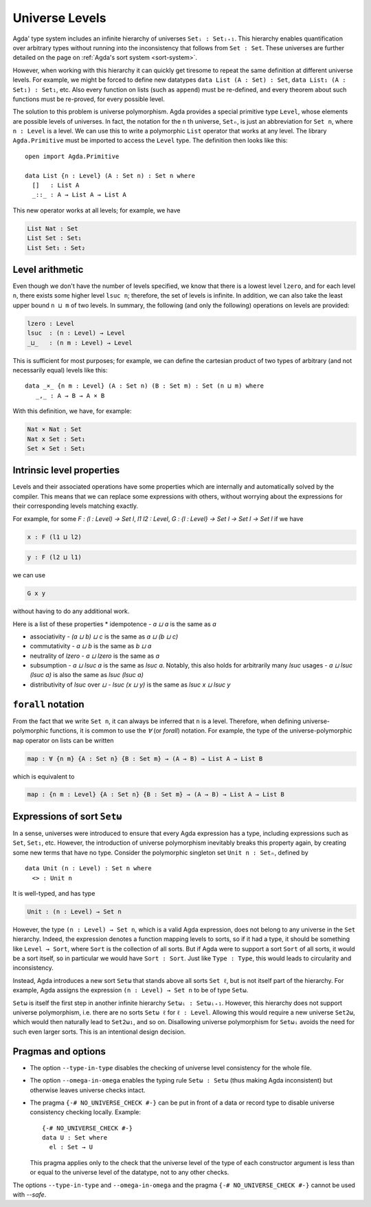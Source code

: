 ..
  ::
    module language.universe-levels where

    open import Agda.Builtin.Unit

.. _universe-levels:

***************
Universe Levels
***************

.. _universe-polymorphism:

Agda' type system includes an infinite hierarchy of universes ``Setᵢ :
Setᵢ₊₁``. This hierarchy enables quantification over arbitrary types
without running into the inconsistency that follows from ``Set :
Set``. These universes are further detailed on the page on
:ref:`Agda's sort system <sort-system>`.

However, when working with this hierarchy it can quickly get tiresome
to repeat the same definition at different universe levels. For
example, we might be forced to define new datatypes ``data List (A :
Set) : Set``, ``data List₁ (A : Set₁) : Set₁``, etc. Also every
function on lists (such as ``append``) must be re-defined, and every
theorem about such functions must be re-proved, for every possible
level.

The solution to this problem is universe polymorphism. Agda provides a
special primitive type ``Level``, whose elements are possible levels
of universes. In fact, the notation for the ``n`` th universe,
``Setₙ``, is just an abbreviation for ``Set n``, where ``n : Level``
is a level. We can use this to write a polymorphic ``List`` operator
that works at any level. The library ``Agda.Primitive`` must be
imported to access the ``Level`` type. The definition then looks like
this:

::

    open import Agda.Primitive

    data List {n : Level} (A : Set n) : Set n where
      []   : List A
      _::_ : A → List A → List A

This new operator works at all levels; for example, we have

.. code-block:: agda

    List Nat : Set
    List Set : Set₁
    List Set₁ : Set₂

Level arithmetic
----------------

Even though we don't have the number of levels specified, we know that
there is a lowest level ``lzero``, and for each level ``n``, there
exists some higher level ``lsuc n``; therefore, the set of levels is
infinite. In addition, we can also take the least upper bound ``n
⊔ m`` of two levels. In summary, the following (and only the
following) operations on levels are provided:

.. code-block:: agda

    lzero : Level
    lsuc  : (n : Level) → Level
    _⊔_   : (n m : Level) → Level

This is sufficient for most purposes; for example, we can define the
cartesian product of two types of arbitrary (and not necessarily
equal) levels like this:

::

    data _×_ {n m : Level} (A : Set n) (B : Set m) : Set (n ⊔ m) where
       _,_ : A → B → A × B

With this definition, we have, for example:

.. code-block:: agda

    Nat × Nat : Set
    Nat x Set : Set₁
    Set × Set : Set₁

Intrinsic level properties
--------------------------

.. _intrinsic-level-properties:

Levels and their associated operations have some properties
which are internally and automatically solved by the compiler.
This means that we can replace some expressions with others,
without worrying about the expressions
for their corresponding levels matching exactly.

For example, for some `F : (l : Level) -> Set l`, `l1 l2 : Level`,
`G : {l : Level} -> Set l -> Set l -> Set l`
if we have

.. code-block:: agda

    x : F (l1 ⊔ l2)

.. code-block:: agda

    y : F (l2 ⊔ l1)


we can use

.. code-block:: agda

    G x y

without having to do any additional work.


Here is a list of these properties
* idempotence - `a ⊔ a` is the same as `a`

* associativity - `(a ⊔ b) ⊔ c` is the same as `a ⊔ (b ⊔ c)`

* commutativity - `a ⊔ b` is the same as `b ⊔ a`

* neutrality of `lzero` - `a ⊔ lzero` is the same as `a`

* subsumption - `a ⊔ lsuc a` is the same as `lsuc a`.
  Notably, this also holds for arbitrarily many `lsuc` usages -
  `a ⊔ lsuc (lsuc a)` is also the same as `lsuc (lsuc a)`

* distributivity of `lsuc` over `⊔` - `lsuc (x ⊔ y)` is the same as `lsuc x ⊔ lsuc y`

``forall`` notation
-------------------

From the fact that we write ``Set n``, it can always be inferred that
``n`` is a level. Therefore, when defining universe-polymorphic
functions, it is common to use the `∀` (or `forall`) notation. For
example, the type of the universe-polymorphic ``map`` operator on
lists can be written

.. code-block:: agda

    map : ∀ {n m} {A : Set n} {B : Set m} → (A → B) → List A → List B

which is equivalent to

.. code-block:: agda

    map : {n m : Level} {A : Set n} {B : Set m} → (A → B) → List A → List B

.. _set-omega:

Expressions of sort ``Setω``
----------------------------

In a sense, universes were introduced to ensure that every Agda
expression has a type, including expressions such as ``Set``,
``Set₁``, etc. However, the introduction of universe polymorphism
inevitably breaks this property again, by creating some new terms that
have no type. Consider the polymorphic singleton set ``Unit n :
Setₙ``, defined by

::

    data Unit (n : Level) : Set n where
      <> : Unit n

It is well-typed, and has type

.. code-block:: agda

    Unit : (n : Level) → Set n

However, the type ``(n : Level) → Set n``, which is a valid Agda
expression, does not belong to any universe in the ``Set`` hierarchy.
Indeed, the expression denotes a function mapping levels to sorts, so
if it had a type, it should be something like ``Level → Sort``, where
``Sort`` is the collection of all sorts. But if Agda were to support a
sort ``Sort`` of all sorts, it would be a sort itself, so in
particular we would have ``Sort : Sort``. Just like ``Type : Type``,
this would leads to circularity and inconsistency.

Instead, Agda introduces a new sort ``Setω`` that stands above all
sorts ``Set ℓ``, but is not itself part of the hierarchy. For example,
Agda assigns the expression ``(n : Level) → Set n`` to be of type
``Setω``.

``Setω`` is itself the first step in another infinite hierarchy
``Setωᵢ : Setωᵢ₊₁``. However, this hierarchy does not support universe
polymorphism, i.e. there are no sorts ``Setω ℓ`` for ``ℓ : Level``.
Allowing this would require a new universe ``Set2ω``, which would then
naturally lead to ``Set2ω₁``, and so on. Disallowing universe
polymorphism for ``Setωᵢ`` avoids the need for such even larger
sorts. This is an intentional design decision.

Pragmas and options
-------------------

.. _type-in-type:

* The option ``--type-in-type`` disables the checking of universe level
  consistency for the whole file.

.. _omega-in-omega:

* The option ``--omega-in-omega`` enables the typing rule ``Setω :
  Setω`` (thus making Agda inconsistent) but otherwise leaves universe
  checks intact.

.. _no_universe_check-pragma:

* The pragma ``{-# NO_UNIVERSE_CHECK #-}`` can be put in front of a
  data or record type to disable universe consistency checking
  locally.  Example:

  ::

    {-# NO_UNIVERSE_CHECK #-}
    data U : Set where
      el : Set → U

  This pragma applies only to the check that the universe level of the
  type of each constructor argument is less than or equal to the
  universe level of the datatype, not to any other checks.

  .. versionadded:: 2.6.0

The options ``--type-in-type`` and ``--omega-in-omega`` and the pragma
``{-# NO_UNIVERSE_CHECK #-}`` cannot be used with `--safe`.

